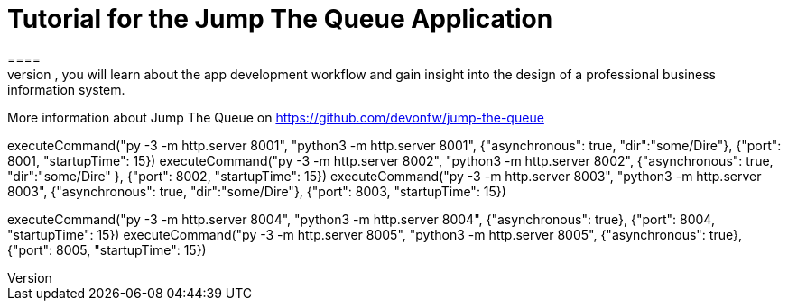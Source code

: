 = Tutorial for the Jump The Queue Application
====
Jump The Queue is a small application based on the devonfw framework, which you can create yourself by following our simple step-by-step tutorial. By doing so, you will learn about the app development workflow and gain insight into the design of a professional business information system.

More information about Jump The Queue on https://github.com/devonfw/jump-the-queue
====

[step]
--
executeCommand("py -3 -m http.server 8001", "python3 -m http.server 8001",  {"asynchronous": true, "dir":"some/Dire"}, {"port": 8001, "startupTime": 15})
executeCommand("py -3 -m http.server 8002", "python3 -m http.server 8002",  {"asynchronous": true, "dir":"some/Dire" }, {"port": 8002, "startupTime": 15})
executeCommand("py -3 -m http.server 8003", "python3 -m http.server 8003",  {"asynchronous": true, "dir":"some/Dire"}, {"port": 8003, "startupTime": 15})
--

[step]
--
executeCommand("py -3 -m http.server 8004", "python3 -m http.server 8004",  {"asynchronous": true}, {"port": 8004, "startupTime": 15})
executeCommand("py -3 -m http.server 8005", "python3 -m http.server 8005",  {"asynchronous": true}, {"port": 8005, "startupTime": 15})
--


